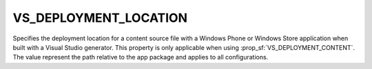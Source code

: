 VS_DEPLOYMENT_LOCATION
----------------------

Specifies the deployment location for a content source file with a Windows
Phone or Windows Store application when built with a Visual Studio generator.
This property is only applicable when using :prop_sf:`VS_DEPLOYMENT_CONTENT`.
The value represent the path relative to the app package and applies to all
configurations.
